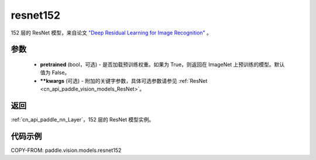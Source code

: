 .. _cn_api_paddle_vision_models_resnet152:

resnet152
-------------------------------

.. py:function:: paddle.vision.models.resnet152(pretrained=False, **kwargs)


152 层的 ResNet 模型，来自论文 `"Deep Residual Learning for Image Recognition" <https://arxiv.org/pdf/1512.03385.pdf>`_ 。

参数
:::::::::

  - **pretrained** (bool，可选) - 是否加载预训练权重。如果为 True，则返回在 ImageNet 上预训练的模型。默认值为 False。
  - **\*\*kwargs** (可选) - 附加的关键字参数，具体可选参数请参见 :ref:`ResNet <cn_api_paddle_vision_models_ResNet>`。

返回
:::::::::

:ref:`cn_api_paddle_nn_Layer`，152 层的 ResNet 模型实例。

代码示例
:::::::::

COPY-FROM: paddle.vision.models.resnet152
